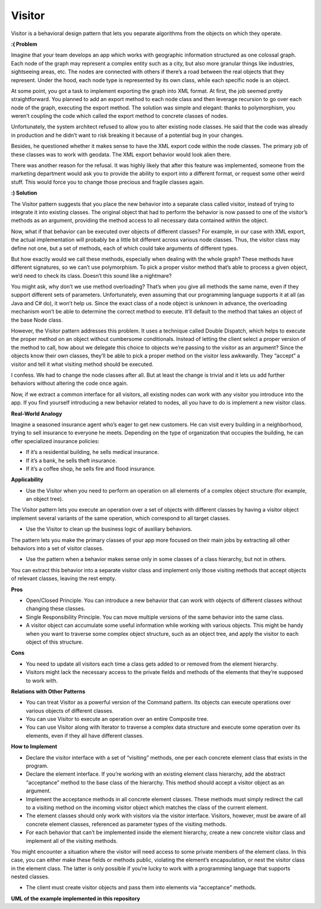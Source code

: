 Visitor
=======

Visitor is a behavioral design pattern that lets you separate algorithms from the objects on which they operate.

**:( Problem**

Imagine that your team develops an app which works with geographic information structured as one colossal graph. Each node of the graph may represent a complex entity such as a city, but also more granular things like industries, sightseeing areas, etc. The nodes are connected with others if there’s a road between the real objects that they represent. Under the hood, each node type is represented by its own class, while each specific node is an object.

At some point, you got a task to implement exporting the graph into XML format. At first, the job seemed pretty straightforward. You planned to add an export method to each node class and then leverage recursion to go over each node of the graph, executing the export method. The solution was simple and elegant: thanks to polymorphism, you weren’t coupling the code which called the export method to concrete classes of nodes.

Unfortunately, the system architect refused to allow you to alter existing node classes. He said that the code was already in production and he didn’t want to risk breaking it because of a potential bug in your changes.

Besides, he questioned whether it makes sense to have the XML export code within the node classes. The primary job of these classes was to work with geodata. The XML export behavior would look alien there.

There was another reason for the refusal. It was highly likely that after this feature was implemented, someone from the marketing department would ask you to provide the ability to export into a different format, or request some other weird stuff. This would force you to change those precious and fragile classes again.

**:) Solution**

The Visitor pattern suggests that you place the new behavior into a separate class called visitor, instead of trying to integrate it into existing classes. The original object that had to perform the behavior is now passed to one of the visitor’s methods as an argument, providing the method access to all necessary data contained within the object.

Now, what if that behavior can be executed over objects of different classes? For example, in our case with XML export, the actual implementation will probably be a little bit different across various node classes. Thus, the visitor class may define not one, but a set of methods, each of which could take arguments of different types.

But how exactly would we call these methods, especially when dealing with the whole graph? These methods have different signatures, so we can’t use polymorphism. To pick a proper visitor method that’s able to process a given object, we’d need to check its class. Doesn’t this sound like a nightmare?

You might ask, why don’t we use method overloading? That’s when you give all methods the same name, even if they support different sets of parameters. Unfortunately, even assuming that our programming language supports it at all (as Java and C# do), it won’t help us. Since the exact class of a node object is unknown in advance, the overloading mechanism won’t be able to determine the correct method to execute. It’ll default to the method that takes an object of the base Node class.

However, the Visitor pattern addresses this problem. It uses a technique called Double Dispatch, which helps to execute the proper method on an object without cumbersome conditionals. Instead of letting the client select a proper version of the method to call, how about we delegate this choice to objects we’re passing to the visitor as an argument? Since the objects know their own classes, they’ll be able to pick a proper method on the visitor less awkwardly. They “accept” a visitor and tell it what visiting method should be executed.

I confess. We had to change the node classes after all. But at least the change is trivial and it lets us add further behaviors without altering the code once again.

Now, if we extract a common interface for all visitors, all existing nodes can work with any visitor you introduce into the app. If you find yourself introducing a new behavior related to nodes, all you have to do is implement a new visitor class.

**Real-World Analogy**

Imagine a seasoned insurance agent who’s eager to get new customers. He can visit every building in a neighborhood, trying to sell insurance to everyone he meets. Depending on the type of organization that occupies the building, he can offer specialized insurance policies:

- If it’s a residential building, he sells medical insurance.
- If it’s a bank, he sells theft insurance.
- If it’s a coffee shop, he sells fire and flood insurance.

**Applicability**

* Use the Visitor when you need to perform an operation on all elements of a complex object structure (for example, an object tree).

The Visitor pattern lets you execute an operation over a set of objects with different classes by having a visitor object implement several variants of the same operation, which correspond to all target classes.

* Use the Visitor to clean up the business logic of auxiliary behaviors.

The pattern lets you make the primary classes of your app more focused on their main jobs by extracting all other behaviors into a set of visitor classes.

* Use the pattern when a behavior makes sense only in some classes of a class hierarchy, but not in others.

You can extract this behavior into a separate visitor class and implement only those visiting methods that accept objects of relevant classes, leaving the rest empty.

**Pros**

* Open/Closed Principle. You can introduce a new behavior that can work with objects of different classes without changing these classes.

* Single Responsibility Principle. You can move multiple versions of the same behavior into the same class.

* A visitor object can accumulate some useful information while working with various objects. This might be handy when you want to traverse some complex object structure, such as an object tree, and apply the visitor to each object of this structure.

**Cons**

* You need to update all visitors each time a class gets added to or removed from the element hierarchy.

* Visitors might lack the necessary access to the private fields and methods of the elements that they’re supposed to work with.

**Relations with Other Patterns**

* You can treat Visitor as a powerful version of the Command pattern. Its objects can execute operations over various objects of different classes.

* You can use Visitor to execute an operation over an entire Composite tree.

* You can use Visitor along with Iterator to traverse a complex data structure and execute some operation over its elements, even if they all have different classes.

**How to Implement**

* Declare the visitor interface with a set of “visiting” methods, one per each concrete element class that exists in the program.

* Declare the element interface. If you’re working with an existing element class hierarchy, add the abstract “acceptance” method to the base class of the hierarchy. This method should accept a visitor object as an argument.

* Implement the acceptance methods in all concrete element classes. These methods must simply redirect the call to a visiting method on the incoming visitor object which matches the class of the current element.

* The element classes should only work with visitors via the visitor interface. Visitors, however, must be aware of all concrete element classes, referenced as parameter types of the visiting methods.

* For each behavior that can’t be implemented inside the element hierarchy, create a new concrete visitor class and implement all of the visiting methods.

You might encounter a situation where the visitor will need access to some private members of the element class. In this case, you can either make these fields or methods public, violating the element’s encapsulation, or nest the visitor class in the element class. The latter is only possible if you’re lucky to work with a programming language that supports nested classes.

* The client must create visitor objects and pass them into elements via “acceptance” methods.

**UML of the example implemented in this repository**

.. uml::

    @startuml

        skinparam classAttributeIconSize 0

        Visitor <.. Component
        Component <|.. LatteComponent
        Component <|.. CappuccinoComponent
        Visitor <|.. CoffeeVisitor
        Visitor <|.. MilkVisitor

        LatteComponent <.. Visitor
        CappuccinoComponent <.. Visitor

        CoffeeVisitor <.. client
        MilkVisitor <.. client
        Component <.. client

        abstract class Component {
        + accept()
        }

        class LatteComponent {
        + accept()
        + exclusive_method_of_latte_component()
        }

        class CappuccinoComponent {
        + accept()
        + special_method_of_cappuccino_component()
        }

        abstract class Visitor {
        + visit_latte_component()
        + visit_cappuccino_component()
        }

        class CoffeeVisitor {
        + visit_latte_component()
        + visit_cappuccino_component()
        }

        class MilkVisitor {
        + visit_latte_component()
        + visit_cappuccino_component()
        }

        hide client circle

    @enduml
